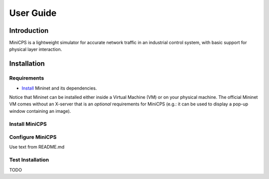 .. userguide

**********
User Guide
**********

Introduction
============

MiniCPS is a lightweight simulator for accurate network traffic in an
industrial control system, with basic support for physical layer interaction.


Installation
============

Requirements
------------

* `Install <http://mininet.org/download/>`_ Mininet
  and its dependencies.

Notice that Mininet can be installed either inside a Virtual Machine (VM)
or on your physical machine.
The official Mininet VM comes without an X-server that is an *optional*
requirements for MiniCPS (e.g.: it can be used to display a pop-up window
containing an image).

Install MiniCPS
---------------

Configure MiniCPS
-----------------

Use text from README.md

Test Installation
-----------------

TODO
